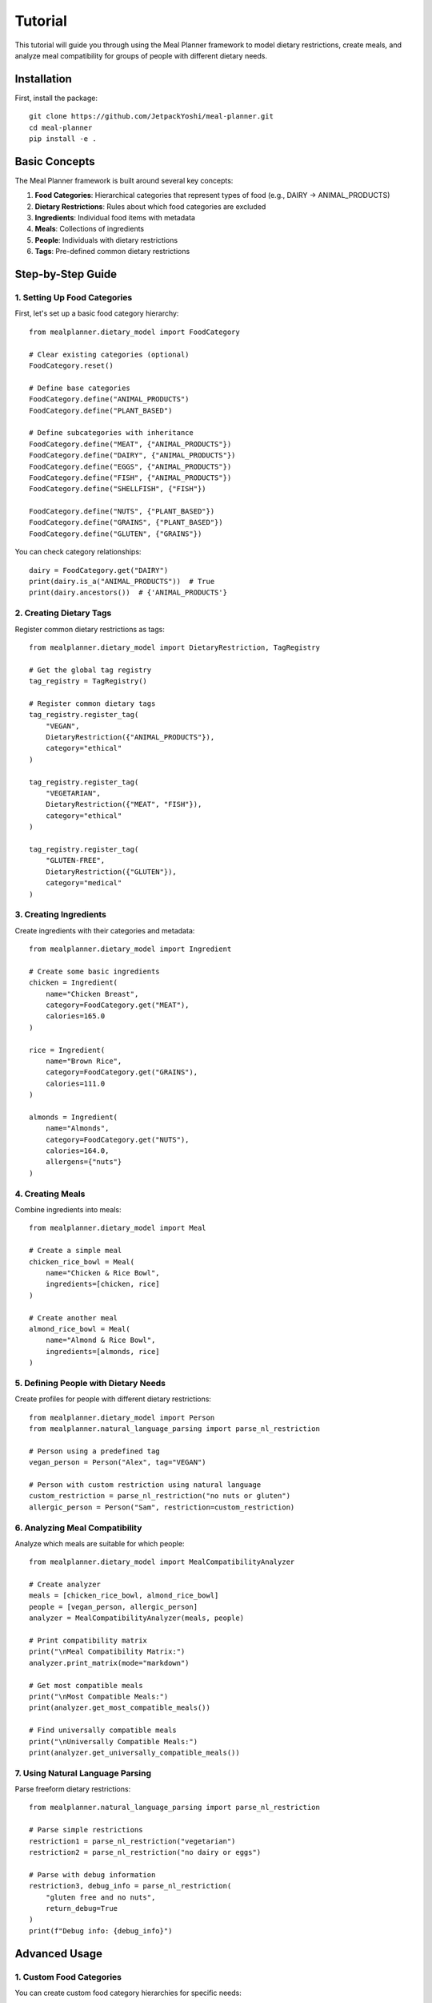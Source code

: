 Tutorial
========

This tutorial will guide you through using the Meal Planner framework to model dietary restrictions, create meals, and analyze meal compatibility for groups of people with different dietary needs.

Installation
------------

First, install the package::

    git clone https://github.com/JetpackYoshi/meal-planner.git
    cd meal-planner
    pip install -e .

Basic Concepts
--------------

The Meal Planner framework is built around several key concepts:

1. **Food Categories**: Hierarchical categories that represent types of food (e.g., DAIRY → ANIMAL_PRODUCTS)
2. **Dietary Restrictions**: Rules about which food categories are excluded
3. **Ingredients**: Individual food items with metadata
4. **Meals**: Collections of ingredients
5. **People**: Individuals with dietary restrictions
6. **Tags**: Pre-defined common dietary restrictions

Step-by-Step Guide
------------------

1. Setting Up Food Categories
~~~~~~~~~~~~~~~~~~~~~~~~~~~~~

First, let's set up a basic food category hierarchy::

    from mealplanner.dietary_model import FoodCategory

    # Clear existing categories (optional)
    FoodCategory.reset()

    # Define base categories
    FoodCategory.define("ANIMAL_PRODUCTS")
    FoodCategory.define("PLANT_BASED")

    # Define subcategories with inheritance
    FoodCategory.define("MEAT", {"ANIMAL_PRODUCTS"})
    FoodCategory.define("DAIRY", {"ANIMAL_PRODUCTS"})
    FoodCategory.define("EGGS", {"ANIMAL_PRODUCTS"})
    FoodCategory.define("FISH", {"ANIMAL_PRODUCTS"})
    FoodCategory.define("SHELLFISH", {"FISH"})
    
    FoodCategory.define("NUTS", {"PLANT_BASED"})
    FoodCategory.define("GRAINS", {"PLANT_BASED"})
    FoodCategory.define("GLUTEN", {"GRAINS"})

You can check category relationships::

    dairy = FoodCategory.get("DAIRY")
    print(dairy.is_a("ANIMAL_PRODUCTS"))  # True
    print(dairy.ancestors())  # {'ANIMAL_PRODUCTS'}

2. Creating Dietary Tags
~~~~~~~~~~~~~~~~~~~~~~~~

Register common dietary restrictions as tags::

    from mealplanner.dietary_model import DietaryRestriction, TagRegistry

    # Get the global tag registry
    tag_registry = TagRegistry()

    # Register common dietary tags
    tag_registry.register_tag(
        "VEGAN",
        DietaryRestriction({"ANIMAL_PRODUCTS"}),
        category="ethical"
    )
    
    tag_registry.register_tag(
        "VEGETARIAN",
        DietaryRestriction({"MEAT", "FISH"}),
        category="ethical"
    )
    
    tag_registry.register_tag(
        "GLUTEN-FREE",
        DietaryRestriction({"GLUTEN"}),
        category="medical"
    )

3. Creating Ingredients
~~~~~~~~~~~~~~~~~~~~~~~  

Create ingredients with their categories and metadata::

    from mealplanner.dietary_model import Ingredient

    # Create some basic ingredients
    chicken = Ingredient(
        name="Chicken Breast",
        category=FoodCategory.get("MEAT"),
        calories=165.0
    )

    rice = Ingredient(
        name="Brown Rice",
        category=FoodCategory.get("GRAINS"),
        calories=111.0
    )

    almonds = Ingredient(
        name="Almonds",
        category=FoodCategory.get("NUTS"),
        calories=164.0,
        allergens={"nuts"}
    )

4. Creating Meals
~~~~~~~~~~~~~~~~~

Combine ingredients into meals::

    from mealplanner.dietary_model import Meal

    # Create a simple meal
    chicken_rice_bowl = Meal(
        name="Chicken & Rice Bowl",
        ingredients=[chicken, rice]
    )

    # Create another meal
    almond_rice_bowl = Meal(
        name="Almond & Rice Bowl",
        ingredients=[almonds, rice]
    )

5. Defining People with Dietary Needs
~~~~~~~~~~~~~~~~~~~~~~~~~~~~~~~~~~~~~

Create profiles for people with different dietary restrictions::

    from mealplanner.dietary_model import Person
    from mealplanner.natural_language_parsing import parse_nl_restriction

    # Person using a predefined tag
    vegan_person = Person("Alex", tag="VEGAN")

    # Person with custom restriction using natural language
    custom_restriction = parse_nl_restriction("no nuts or gluten")
    allergic_person = Person("Sam", restriction=custom_restriction)

6. Analyzing Meal Compatibility
~~~~~~~~~~~~~~~~~~~~~~~~~~~~~~~

Analyze which meals are suitable for which people::

    from mealplanner.dietary_model import MealCompatibilityAnalyzer

    # Create analyzer
    meals = [chicken_rice_bowl, almond_rice_bowl]
    people = [vegan_person, allergic_person]
    analyzer = MealCompatibilityAnalyzer(meals, people)

    # Print compatibility matrix
    print("\nMeal Compatibility Matrix:")
    analyzer.print_matrix(mode="markdown")

    # Get most compatible meals
    print("\nMost Compatible Meals:")
    print(analyzer.get_most_compatible_meals())

    # Find universally compatible meals
    print("\nUniversally Compatible Meals:")
    print(analyzer.get_universally_compatible_meals())

7. Using Natural Language Parsing
~~~~~~~~~~~~~~~~~~~~~~~~~~~~~~~~~

Parse freeform dietary restrictions::

    from mealplanner.natural_language_parsing import parse_nl_restriction

    # Parse simple restrictions
    restriction1 = parse_nl_restriction("vegetarian")
    restriction2 = parse_nl_restriction("no dairy or eggs")

    # Parse with debug information
    restriction3, debug_info = parse_nl_restriction(
        "gluten free and no nuts",
        return_debug=True
    )
    print(f"Debug info: {debug_info}")

Advanced Usage
--------------

1. Custom Food Categories
~~~~~~~~~~~~~~~~~~~~~~~~~

You can create custom food category hierarchies for specific needs::

    # Create cuisine-based categories
    FoodCategory.define("CUISINE")
    FoodCategory.define("ASIAN", {"CUISINE"})
    FoodCategory.define("JAPANESE", {"ASIAN"})
    FoodCategory.define("CHINESE", {"ASIAN"})

2. Complex Dietary Restrictions
~~~~~~~~~~~~~~~~~~~~~~~~~~~~~~~

Combine multiple restrictions::

    # Create a complex restriction
    complex_restriction = DietaryRestriction(
        excluded={"MEAT", "DAIRY", "NUTS"}
    )

3. Meal Analysis and Export
~~~~~~~~~~~~~~~~~~~~~~~~~~~~

Export compatibility analysis::

    # Export to CSV
    analyzer.export_csv("meal_compatibility.csv")

    # Export to Markdown
    analyzer.export_markdown("meal_compatibility.md")

Best Practices
--------------

1. **Food Categories**:
   - Create a clear hierarchy
   - Use uppercase for category names
   - Keep categories granular but meaningful

2. **Ingredients**:
   - Always include allergen information
   - Use accurate calorie data
   - Assign the most specific category possible

3. **Meals**:
   - Give descriptive names
   - Include all ingredients, even small amounts
   - Consider portion sizes

4. **Dietary Restrictions**:
   - Use predefined tags when possible
   - Test restrictions with sample meals
   - Document custom restrictions

5. **Analysis**:
   - Regularly update compatibility matrices
   - Export results for record-keeping
   - Review universally compatible meals

Troubleshooting
---------------

Common Issues and Solutions:

1. **Category Not Found**:
   - Ensure category is defined before use
   - Check for case sensitivity (use uppercase)
   - Verify parent categories exist

2. **Unexpected Meal Compatibility**:
   - Check ingredient categories
   - Verify restriction definitions
   - Review category hierarchy

3. **Natural Language Parsing Issues**:
   - Use simpler, clearer descriptions
   - Check for typos
   - Use debug mode to see matching

4. **Performance Optimization**:
   - Minimize category hierarchy depth
   - Use predefined tags when possible
   - Cache compatibility results for large datasets 